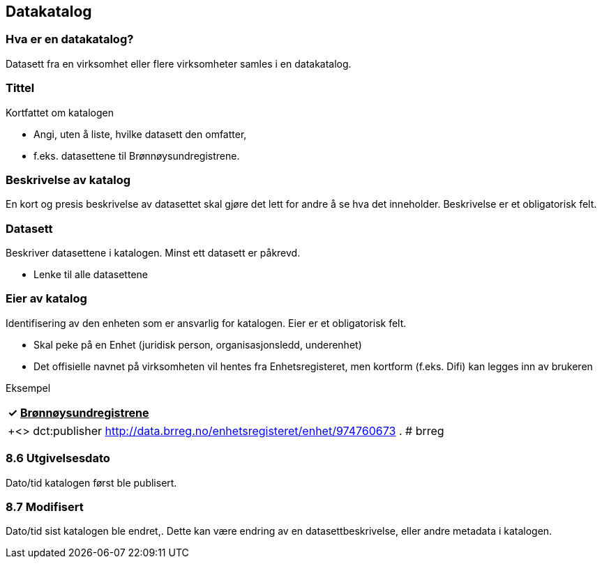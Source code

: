 == Datakatalog

=== Hva er en datakatalog?

Datasett fra en virksomhet eller flere virksomheter samles i en datakatalog.

=== Tittel

Kortfattet om katalogen

 * Angi, uten å liste, hvilke datasett den omfatter,
 * f.eks. datasettene til Brønnøysundregistrene.

=== Beskrivelse av katalog

En kort og presis beskrivelse av datasettet skal gjøre det lett for andre å se hva det inneholder. Beskrivelse er et obligatorisk felt.

=== Datasett

Beskriver datasettene i katalogen. Minst ett datasett er påkrevd.

 * Lenke til alle datasettene

=== Eier av katalog

Identifisering av den enheten som er ansvarlig for katalogen. Eier er et obligatorisk felt.

 * Skal peke på en Enhet (juridisk person, organisasjonsledd, underenhet)
 * Det offisielle navnet på virksomheten vil hentes fra Enhetsregisteret, men kortform (f.eks. Difi) kan legges inn av brukeren

Eksempel
|===
|✓** **+++<u>+++Brønnøysundregistrene+++</u>+++

|===

|===
|+<>     dct:publisher <http://data.brreg.no/enhetsregisteret/enhet/974760673> .
# brreg +

|===

=== 8.6 Utgivelsesdato

Dato/tid katalogen først ble publisert.

=== 8.7 Modifisert

Dato/tid sist katalogen ble endret,. Dette kan være endring av en datasettbeskrivelse, eller andre metadata i katalogen.
